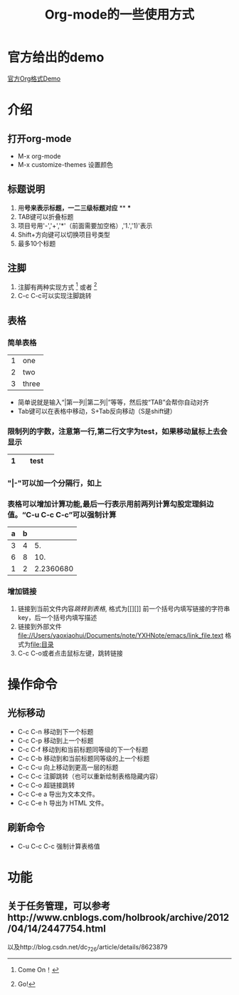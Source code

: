 #+title: Org-mode的一些使用方式
# 这是一行注释
* 官方给出的demo

[[file://Users/yaoxiaohui/Documents/note/YXHNote/emacs/org-mode-demo.org][官方Org格式Demo]]
* 介绍
** 打开org-mode
- M-x org-mode
- M-x customize-themes 设置颜色
** 标题说明
1. 用*号来表示标题，一二三级标题对应* ** ***
2. TAB键可以折叠标题
3. 项目号用'-','+','*'（前面需要加空格）,'1.','1)'表示
4. Shift+方向键可以切换项目号类型
5. 最多10个标题

** 注脚
1. 注脚有两种实现方式 [1] 或者 [fn:注释名字]
2. C-c C-c可以实现注脚跳转

** 表格
*** 简单表格
| 1 | one   |
| 2 | two   |
| 3 | three |
+ 简单说就是输入“|第一列|第二列|”等等，然后按“TAB”会帮你自动对齐
+ Tab键可以在表格中移动，S+Tab反向移动（S是shift键）
*** 限制列的字数，注意第一行,第二行文字为test，如果移动鼠标上去会显示
|   | <3> |
| 1 | test |
|---+-----|

*** "|-"可以加一个分隔行，如上
*** 表格可以增加计算功能,最后一行表示用前两列计算勾股定理斜边值。“C-u C-c C-c”可以强制计算
| a | b |           |
|---+---+-----------|
| 3 | 4 |        5. |
| 6 | 8 |       10. |
| 1 | 2 | 2.2360680 |
#+TBLFM: $3=($1^2+$2^2)^0.5

*** 增加链接
1. 链接到当前文件内容[[表格][跳转到表格]],  格式为[[][]] 前一个括号内填写链接的字符串key，后一个括号内填写描述
2. 链接到外部文件 [[file://Users/yaoxiaohui/Documents/note/YXHNote/emacs/link_file.text]] 格式为[[file:目录]] 
3. C-c C-o或者点击鼠标左键，跳转链接
   
* 操作命令
** 光标移动
- C-c C-n 移动到下一个标题
- C-c C-p 移动到上一个标题
- C-c C-f 移动到和当前标题同等级的下一个标题
- C-c C-b 移动到和当前标题同等级的上一个标题
- C-c C-u 向上移动到更高一层的标题
- C-c C-c 注脚跳转（也可以重新绘制表格隐藏内容）
- C-c C-o 超链接跳转
- C-c C-e a 导出为文本文件。
- C-c C-e h 导出为 HTML 文件。
** 刷新命令
- C-u C-c C-c 强制计算表格值

* 功能
** 关于任务管理，可以参考http://www.cnblogs.com/holbrook/archive/2012/04/14/2447754.html
以及http://blog.csdn.net/dc_726/article/details/8623879

[1] Come On！
[fn:注释名字] Go!


